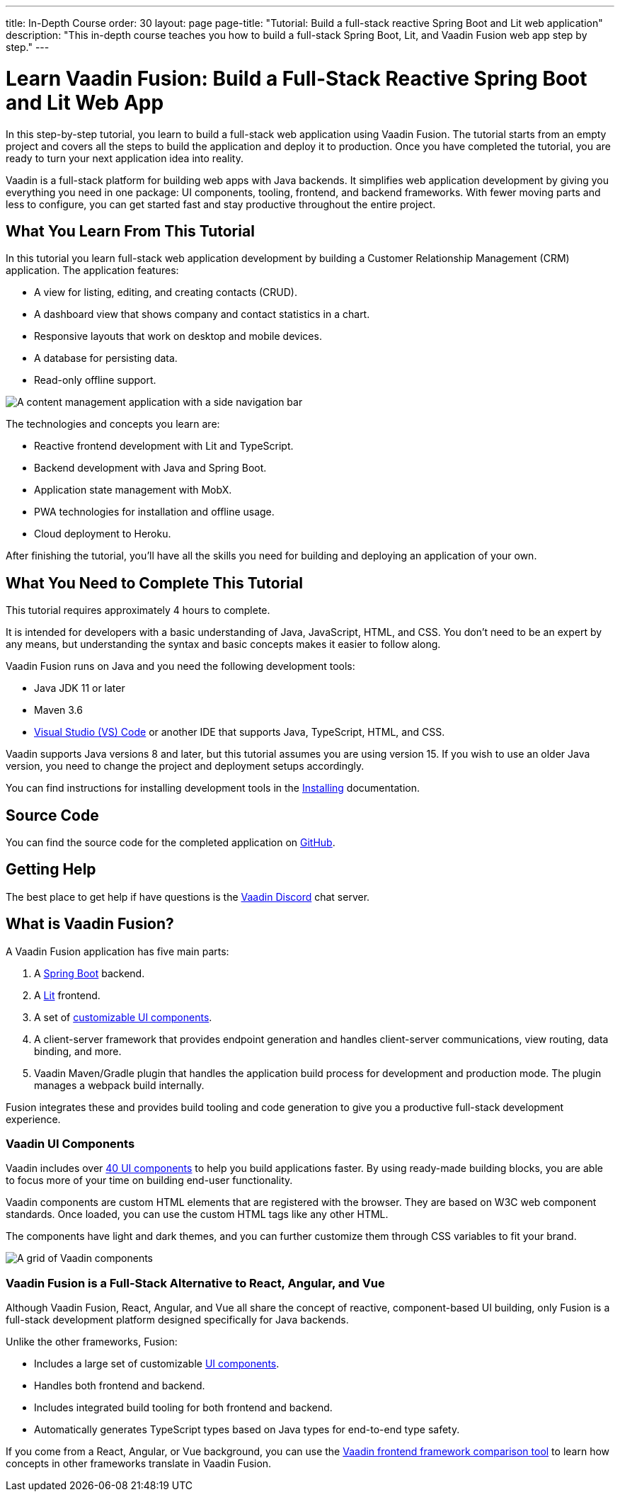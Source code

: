 ---
title: In-Depth Course
order: 30
layout: page
page-title: "Tutorial: Build a full-stack reactive Spring Boot and Lit web application"
description: "This in-depth course teaches you how to build a full-stack Spring Boot, Lit, and Vaadin Fusion web app step by step."
---

= Learn Vaadin Fusion: Build a Full-Stack Reactive Spring Boot and Lit Web App

In this step-by-step tutorial, you learn to build a full-stack web application using Vaadin Fusion.
The tutorial starts from an empty project and covers all the steps to build the application and deploy it to production.
Once you have completed the tutorial, you are ready to turn your next application idea into reality.

Vaadin is a full-stack platform for building web apps with Java backends.
It simplifies web application development by giving you everything you need in one package: UI components, tooling, frontend, and backend frameworks.
With fewer moving parts and less to configure, you can get started fast and stay productive throughout the entire project.

== What You Learn From This Tutorial

In this tutorial you learn full-stack web application development by building a Customer Relationship Management (CRM) application.
The application features:

* A view for listing, editing, and creating contacts (CRUD).
* A dashboard view that shows company and contact statistics in a chart.
* Responsive layouts that work on desktop and mobile devices.
* A database for persisting data.
* Read-only offline support.

image::images/completed-app.png[A content management application with a side navigation bar, data grid showing contacts and a form editing a contact]


The technologies and concepts you learn are:

* Reactive frontend development with Lit and TypeScript.
* Backend development with Java and Spring Boot.
* Application state management with MobX.
* PWA technologies for installation and offline usage.
* Cloud deployment to Heroku.

After finishing the tutorial, you'll have all the skills you need for building and deploying an application of your own.

== What You Need to Complete This Tutorial

This tutorial requires approximately 4 hours to complete.

It is intended for developers with a basic understanding of Java, JavaScript, HTML, and CSS.
You don't need to be an expert by any means, but understanding the syntax and basic concepts makes it easier to follow along.

Vaadin Fusion runs on Java and you need the following development tools:

* Java JDK 11 or later
* Maven 3.6
* https://code.visualstudio.com[Visual Studio (VS) Code^] or another IDE that supports Java, TypeScript, HTML, and CSS.

Vaadin supports Java versions 8 and later, but this tutorial assumes you are using version 15.
If you wish to use an older Java version, you need to change the project and deployment setups accordingly.

You can find instructions for installing development tools in the <<{articles}/fusion/guide/install#,Installing>> documentation.

== Source Code

You can find the source code for the completed application on https://github.com/vaadin-learning-center/fusion-crm-tutorial[GitHub].

== Getting Help

The best place to get help if have questions is the https://discord.gg/vaadin[Vaadin Discord] chat server.

== What is Vaadin Fusion?

A Vaadin Fusion application has five main parts:

1. A https://spring.io/projects/spring-boot[Spring Boot] backend.
2. A https://lit.dev/[Lit] frontend.
3. A set of https://vaadin.com/components[customizable UI components].
4. A client-server framework that provides endpoint generation and handles client-server communications, view routing, data binding, and more.
5. Vaadin Maven/Gradle plugin that handles the application build process for development and production mode. The plugin manages a webpack build internally.

Fusion integrates these and provides build tooling and code generation to give you a productive full-stack development experience.

=== Vaadin UI Components

Vaadin includes over <<{articles}/ds/overview#,40 UI components>> to help you build applications faster.
By using ready-made building blocks, you are able to focus more of your time on building end-user functionality.

Vaadin components are custom HTML elements that are registered with the browser.
They are based on W3C web component standards.
Once loaded, you can use the custom HTML tags like any other HTML.

The components have light and dark themes, and you can further customize them through CSS variables to fit your brand.

image::images/vaadin-components.png[A grid of Vaadin components]


=== Vaadin Fusion is a Full-Stack Alternative to React, Angular, and Vue

Although Vaadin Fusion, React, Angular, and Vue all share the concept of reactive, component-based UI building, only Fusion is a full-stack development platform designed specifically for Java backends.

Unlike the other frameworks, Fusion:

* Includes a large set of customizable <<{articles}/ds/overview#,UI components>>.
* Handles both frontend and backend.
* Includes integrated build tooling for both frontend and backend.
* Automatically generates TypeScript types based on Java types for end-to-end type safety.

If you come from a React, Angular, or Vue background, you can use the https://vaadin.com/comparison[Vaadin frontend framework comparison tool] to learn how concepts in other frameworks translate in Vaadin Fusion.

